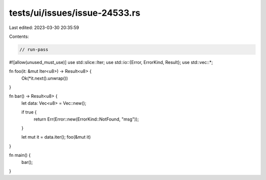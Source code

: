 tests/ui/issues/issue-24533.rs
==============================

Last edited: 2023-03-30 20:35:59

Contents:

.. code-block:: rs

    // run-pass
#![allow(unused_must_use)]
use std::slice::Iter;
use std::io::{Error, ErrorKind, Result};
use std::vec::*;

fn foo(it: &mut Iter<u8>) -> Result<u8> {
    Ok(*it.next().unwrap())
}

fn bar() -> Result<u8> {
    let data: Vec<u8> = Vec::new();

    if true {
        return Err(Error::new(ErrorKind::NotFound, "msg"));
    }

    let mut it = data.iter();
    foo(&mut it)
}

fn main() {
    bar();
}


